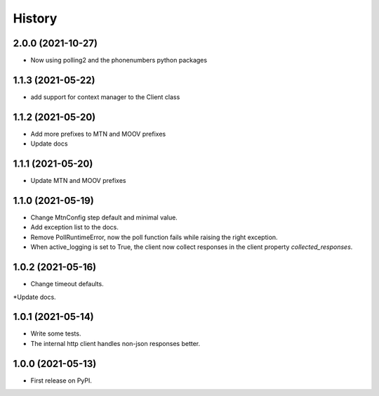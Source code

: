 =======
History
=======

2.0.0 (2021-10-27)
------------------

* Now using polling2 and the phonenumbers python packages


1.1.3 (2021-05-22)
------------------

* add support for context manager to the Client class


1.1.2 (2021-05-20)
------------------

* Add more prefixes to MTN and MOOV prefixes
* Update docs


1.1.1 (2021-05-20)
------------------

* Update MTN and MOOV prefixes


1.1.0 (2021-05-19)
------------------

* Change MtnConfig step default and minimal value.
* Add exception list to the docs.
* Remove PollRuntimeError, now the poll function fails while raising the right exception.
* When active_logging is set to True, the client now collect responses in the client property *collected_responses*.


1.0.2 (2021-05-16)
------------------

* Change timeout defaults.
*Update docs.


1.0.1 (2021-05-14)
------------------

* Write some tests.
* The internal http client handles non-json responses better.


1.0.0 (2021-05-13)
------------------

* First release on PyPI.

